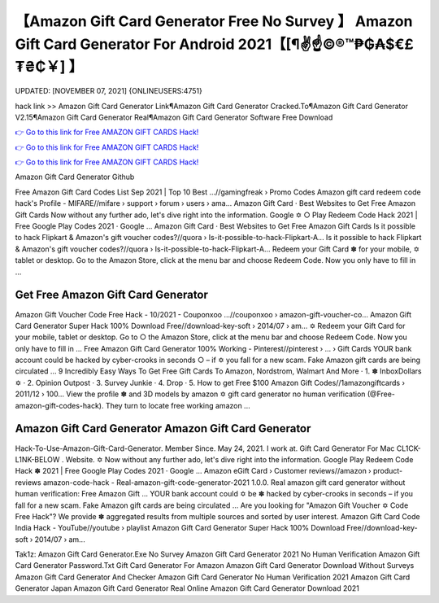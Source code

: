 【Amazon Gift Card Generator Free No Survey 】 Amazon Gift Card Generator For Android 2021【[¶✌️☝️©®™₱₲₳$€£₮₴₵￥] 】
==============================================================================
UPDATED: [NOVEMBER 07, 2021] {ONLINEUSERS:4751}

hack link >> Amazon Gift Card Generator Link¶Amazon Gift Card Generator Cracked.To¶Amazon Gift Card Generator V2.15¶Amazon Gift Card Generator Real¶Amazon Gift Card Generator Software Free Download

`👉 Go to this link for Free AMAZON GIFT CARDS Hack! <https://redirekt.in/amazon>`_

`👉 Go to this link for Free AMAZON GIFT CARDS Hack! <https://redirekt.in/amazon>`_

`👉 Go to this link for Free AMAZON GIFT CARDS Hack! <https://redirekt.in/amazon>`_

Amazon Gift Card Generator Github 


Free Amazon Gift Card Codes List Sep 2021 | Top 10 Best ...//gamingfreak › Promo Codes
Amazon gift card redeem code hack's Profile - MIFARE//mifare › support › forum › users › ama...
‎Amazon Gift Card · ‎Best Websites to Get Free Amazon Gift Cards
Now without any further ado, let's dive right into the information. Google ✡ ○ Play Redeem Code Hack 2021 | Free Google Play Codes 2021 · Google ...
‎Amazon Gift Card · ‎Best Websites to Get Free Amazon Gift Cards
Is it possible to hack Flipkart & Amazon's gift voucher codes?//quora › Is-it-possible-to-hack-Flipkart-A...
Is it possible to hack Flipkart & Amazon's gift voucher codes?//quora › Is-it-possible-to-hack-Flipkart-A...
Redeem your Gift Card ✽ for your mobile, ✡ tablet or desktop. Go to the Amazon Store, click at the menu bar and choose Redeem Code. Now you only have to fill in ...

********************************
Get Free Amazon Gift Card Generator
********************************

Amazon Gift Voucher Code Free Hack - 10/2021 - Couponxoo ...//couponxoo › amazon-gift-voucher-co...
Amazon Gift Card Generator Super Hack 100% Download Free//download-key-soft › 2014/07 › am...
✡ Redeem your Gift Card for your mobile, tablet or desktop. Go to ○ the Amazon Store, click at the menu bar and choose Redeem Code. Now you only have to fill in ...
Free Amazon Gift Card Generator 100% Working - Pinterest//pinterest › ... › Gift Cards
YOUR bank account could be hacked by cyber-crooks in seconds ○ – if ✡ you fall for a new scam. Fake Amazon gift cards are being circulated ...
9 Incredibly Easy Ways To Get Free Gift Cards To Amazon, Nordstrom, Walmart And More · 1. ✽ InboxDollars ✡ · 2. Opinion Outpost · 3. Survey Junkie · 4. Drop · 5.
How to get Free $100 Amazon Gift Codes//1amazongiftcards › 2011/12 › 100...
View the profile ✽ and 3D models by amazon ✡ gift card generator no human verification (@Free-amazon-gift-codes-hack). They turn to locate free working amazon ...

***********************************
Amazon Gift Card Generator Amazon Gift Card Generator
***********************************

Hack-To-Use-Amazon-Gift-Card-Generator. Member Since. May 24, 2021. I work at. Gift Card Generator For Mac CL1CK-L1NK-BELOW . Website.
✡ Now without any further ado, let's dive right into the information. Google Play Redeem Code Hack ✽ 2021 | Free Google Play Codes 2021 · Google ...
Amazon eGift Card › Customer reviews//amazon › product-reviews
amazon-code-hack - Real-amazon-gift-code-generator-2021 1.0.0. Real amazon gift card generator without human verification: Free Amаzоn Gift ...
YOUR bank account could ✡ be ✽ hacked by cyber-crooks in seconds – if you fall for a new scam. Fake Amazon gift cards are being circulated ...
Are you looking for "Amazon Gift Voucher ✡ Code Free Hack"? We provide ✽ aggregated results from multiple sources and sorted by user interest.
Amazon Gift Card Code India Hack - YouTube//youtube › playlist
Amazon Gift Card Generator Super Hack 100% Download Free//download-key-soft › 2014/07 › am...


Tak1z:
Amazon Gift Card Generator.Exe No Survey
Amazon Gift Card Generator 2021 No Human Verification
Amazon Gift Card Generator Password.Txt
Gift Card Generator For Amazon
Amazon Gift Card Generator Download Without Surveys
Amazon Gift Card Generator And Checker
Amazon Gift Card Generator No Human Verification 2021
Amazon Gift Card Generator Japan
Amazon Gift Card Generator Real Online
Amazon Gift Card Generator Download 2021
